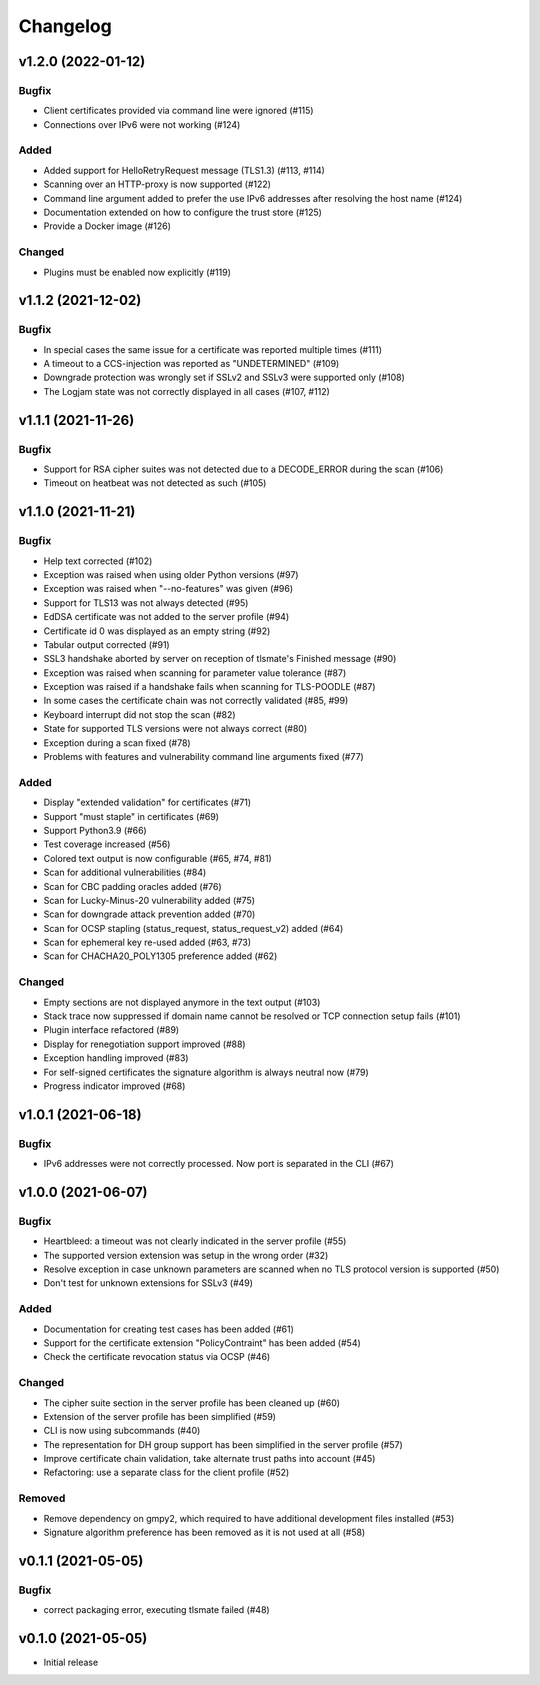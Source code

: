 Changelog
#########


v1.2.0 (2022-01-12)
===================

Bugfix
------

* Client certificates provided via command line were ignored (#115)

* Connections over IPv6 were not working (#124)

Added
-----

* Added support for HelloRetryRequest message (TLS1.3) (#113, #114)

* Scanning over an HTTP-proxy is now supported (#122)

* Command line argument added to prefer the use IPv6 addresses after resolving the host name (#124)

* Documentation extended on how to configure the trust store (#125)

* Provide a Docker image (#126)

Changed
-------

* Plugins must be enabled now explicitly (#119)


v1.1.2 (2021-12-02)
===================

Bugfix
------

* In special cases the same issue for a certificate was reported multiple times (#111)

* A timeout to a CCS-injection was reported as "UNDETERMINED" (#109)

* Downgrade protection was wrongly set if SSLv2 and SSLv3 were supported only (#108)

* The Logjam state was not correctly displayed in all cases (#107, #112)


v1.1.1 (2021-11-26)
===================

Bugfix
------

* Support for RSA cipher suites was not detected due to a DECODE_ERROR during the scan (#106)

* Timeout on heatbeat was not detected as such (#105)


v1.1.0 (2021-11-21)
===================

Bugfix
------

* Help text corrected (#102)

* Exception was raised when using older Python versions (#97)

* Exception was raised when "--no-features" was given (#96)

* Support for TLS13 was not always detected (#95)

* EdDSA certificate was not added to the server profile (#94)

* Certificate id 0 was displayed as an empty string (#92)

* Tabular output corrected (#91)

* SSL3 handshake aborted by server on reception of tlsmate's Finished message (#90)

* Exception was raised when scanning for parameter value tolerance (#87)

* Exception was raised if a handshake fails when scanning for TLS-POODLE (#87)

* In some cases the certificate chain was not correctly validated (#85, #99)

* Keyboard interrupt did not stop the scan (#82)

* State for supported TLS versions were not always correct (#80)

* Exception during a scan fixed (#78)

* Problems with features and vulnerability command line arguments fixed (#77)

Added
-----

* Display "extended validation" for certificates (#71)

* Support "must staple" in certificates (#69)

* Support Python3.9 (#66)

* Test coverage increased (#56)

* Colored text output is now configurable (#65, #74, #81)

* Scan for additional vulnerabilities (#84)

* Scan for CBC padding oracles added (#76)

* Scan for Lucky-Minus-20 vulnerability added (#75)

* Scan for downgrade attack prevention added (#70)

* Scan for OCSP stapling (status_request, status_request_v2) added (#64)

* Scan for ephemeral key re-used added (#63, #73)

* Scan for CHACHA20_POLY1305 preference added (#62)


Changed
-------

* Empty sections are not displayed anymore in the text output (#103)

* Stack trace now suppressed if domain name cannot be resolved or TCP connection setup fails (#101)

* Plugin interface refactored (#89)

* Display for renegotiation support improved (#88)

* Exception handling improved (#83)

* For self-signed certificates the signature algorithm is always neutral now (#79)

* Progress indicator improved (#68)


v1.0.1 (2021-06-18)
===================

Bugfix
------

* IPv6 addresses were not correctly processed. Now port is separated in the CLI (#67)

v1.0.0 (2021-06-07)
===================

Bugfix
------

* Heartbleed: a timeout was not clearly indicated in the server profile (#55)

* The supported version extension was setup in the wrong order (#32)

* Resolve exception in case unknown parameters are scanned when no TLS protocol version is supported (#50)

* Don't test for unknown extensions for SSLv3 (#49)

Added
-----

* Documentation for creating test cases has been added (#61)

* Support for the certificate extension "PolicyContraint" has been added (#54)

* Check the certificate revocation status via OCSP (#46)

Changed
-------

* The cipher suite section in the server profile has been cleaned up (#60)

* Extension of the server profile has been simplified (#59)

* CLI is now using subcommands (#40)

* The representation for DH group support has been simplified in the server profile (#57)

* Improve certificate chain validation, take alternate trust paths into account (#45)

* Refactoring: use a separate class for the client profile (#52)

Removed
-------

* Remove dependency on gmpy2, which required to have additional development files installed (#53)

* Signature algorithm preference has been removed as it is not used at all (#58)


v0.1.1 (2021-05-05)
===================

Bugfix
------

* correct packaging error, executing tlsmate failed (#48)

v0.1.0 (2021-05-05)
===================

* Initial release
